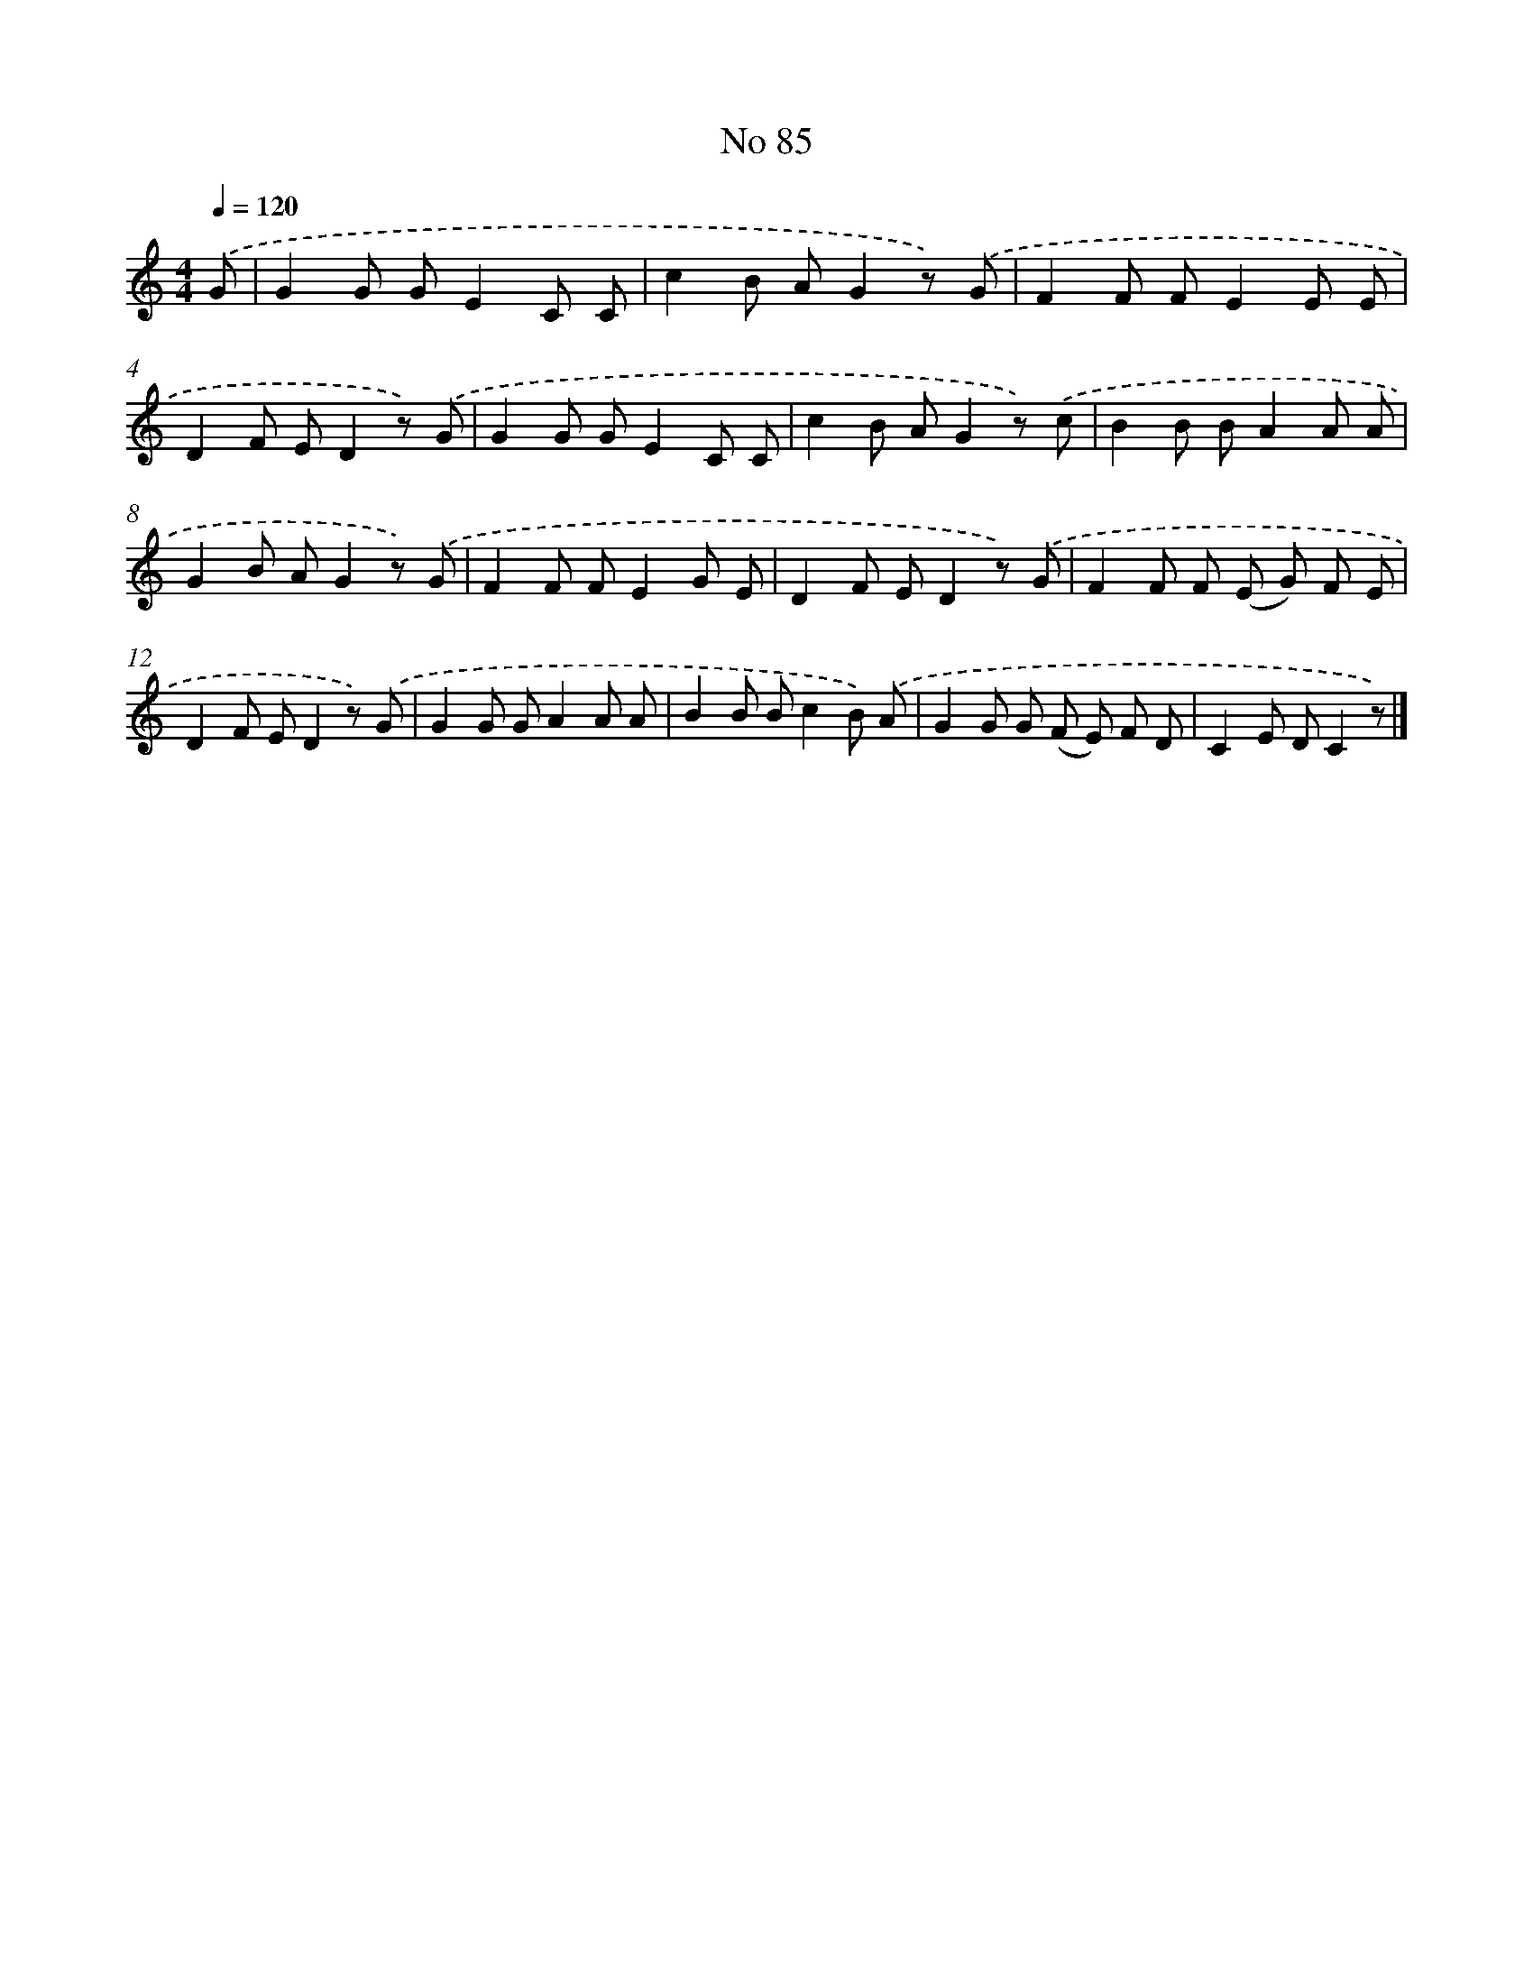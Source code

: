 X: 6446
T: No 85
%%abc-version 2.0
%%abcx-abcm2ps-target-version 5.9.1 (29 Sep 2008)
%%abc-creator hum2abc beta
%%abcx-conversion-date 2018/11/01 14:36:28
%%humdrum-veritas 2277445162
%%humdrum-veritas-data 1089523110
%%continueall 1
%%barnumbers 0
L: 1/8
M: 4/4
Q: 1/4=120
K: C clef=treble
.('G [I:setbarnb 1]|
G2G GE2C C |
c2B AG2z) .('G |
F2F FE2E E |
D2F ED2z) .('G |
G2G GE2C C |
c2B AG2z) .('c |
B2B BA2A A |
G2B AG2z) .('G |
F2F FE2G E |
D2F ED2z) .('G |
F2F F (E G) F E |
D2F ED2z) .('G |
G2G GA2A A |
B2B Bc2B) .('A |
G2G G (F E) F D |
C2E DC2z) |]
